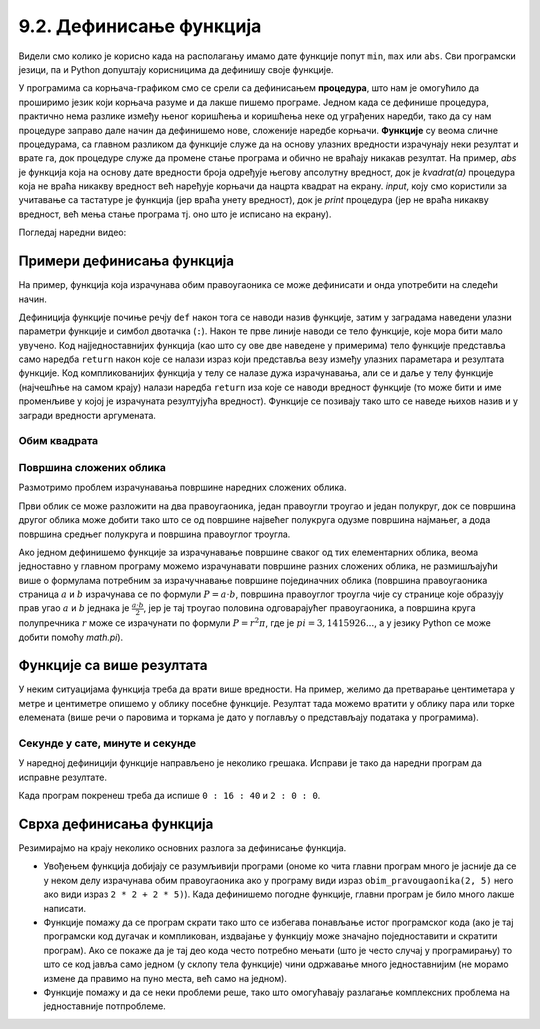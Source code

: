 9.2. Дефинисање функција
########################

Видели смо колико је корисно када на располагању имамо дате функције
попут ``min``, ``max`` или ``abs``. Сви програмски језици, па и Python
допуштају корисницима да дефинишу своје функције.

У програмима са корњача-графиком смо се срели са дефинисањем
**процедура**, што нам је омогућило да проширимо језик који корњача
разуме и да лакше пишемо програме. Једном када се дефинише процедура,
практично нема разлике између њеног коришћења и коришћења неке од
уграђених наредби, тако да су нам процедуре заправо дале начин да
дефинишемо нове, сложеније наредбе корњачи. **Функције** су веома
сличне процедурама, са главном разликом да функције служе да на основу
улазних вредности израчунају неки резултат и врате га, док процедуре
служе да промене стање програма и обично не враћају никакав резултат.
На пример, `abs` је функција која на основу дате вредности броја
одређује његову апсолутну вредност, док је `kvadrat(a)` процедура која
не враћа никакву вредност већ наређује корњачи да нацрта квадрат на
екрану. `input`, коју смо користили за учитавање са тастатуре је
функција (јер враћа унету вредност), док је `print` процедура (јер не
враћа никакву вредност, већ мења стање програма тј. оно што је
исписано на екрану).

.. infonote::

   Јасна подела на процедуре и функције уведена је у програмском
   језику Pascal. У Python-у се за обе врсте потпрограма користи иста
   кључна реч ``def``, па се стога често не прави разлика између ова
   два облика потпрограма, већ се говори о функцијама које враћају и
   функцију које не враћају вредности.


Погледај наредни видео:

.. ytpopup:: YBS52XLMosM
    :width: 735
    :height: 415
    :align: center
   
   

Примери дефинисања функција
---------------------------

На пример, функција која израчунава обим правоугаоника се може
дефинисати и онда употребити на следећи начин.

.. activecode:: функција_површине_правоугаоника

   def obim_pravougaonika(a, b):
       return 2 * a + 2 * b

   print(obim_pravougaonika(3, 5))
   print(obim_pravougaonika(4.2, 5.7))
   
Дефиниција функције почиње речју ``def`` након тога се наводи назив
функције, затим у заградама наведени улазни параметри функције и
симбол двотачка (``:``).  Након те прве линије наводи се тело
функције, које мора бити мало увучено.  Код најједноставнијих функција
(као што су ове две наведене у примерима) тело функције представља
само наредба ``return`` након које се налази израз који представља
везу између улазних параметара и резултата функције. Код
компликованијих функција у телу се налазе дужа израчунавања, али се и
даље у телу функције (најчешћње на самом крају) налази наредба
``return`` иза које се наводи вредност функције (то може бити и име
променљиве у којој је израчуната резултујућа вредност). Функције се
позивају тако што се наведе њихов назив и у загради вредности
аргумената.

Обим квадрата
'''''''''''''

.. questionnote::

   Дефиниши функцију која на основу дужине странице израчунава
   површину квадрата.

   
.. activecode:: површина квадрата

   def povrsina_kvadrata    # dopuni ovaj i naredni red
       return 

   a = int(input("Unesi dužinu stranice kvadrata: "))
   print(povrsina_kvadrata(a))

Површина сложених облика
''''''''''''''''''''''''

Размотримо проблем израчунавања површине наредних сложених облика.

.. image:: ../../_images/slozeni_oblik.png
   :width: 300px   
   :align: center

.. image:: ../../_images/slozeni_oblik_polukrugovi.png
   :width: 300px   
   :align: center

Први облик се може разложити на два правоугаоника, један правоугли
троугао и један полукруг, док се површина другог облика може добити
тако што се од површине највећег полукруга одузме површина најмањег, а
дода површина средњег полукруга и површина правоуглог троугла.

Ако једном дефинишемо функције за израчунавање површине сваког од тих
елементарних облика, веома једноставно у главном програму можемо
израчунавати површине разних сложених облика, не размишљајући више о
формулама потребним за израчучнавање површине појединачних облика
(површина правоугаоника страница :math:`a` и :math:`b` израчунава се
по формули :math:`P=a\cdot b`, површина правоуглог троугла чије су
странице које образују прав угао :math:`a` и :math:`b` једнака је
:math:`\frac{a\cdot b}{2}`, јер је тај троугао половина одговарајућег
правоугаоника, а површина круга полупречника :math:`r` може се
израчунати по формули :math:`P = r^2\pi`, где је :math:`pi =
3,1415926...`, а у језику Python се може добити помоћу `math.pi`).

.. activecode:: сложени_облици

   # površina pravougaonika datih stranica
   def P_pravougaonika(a, b):
       return a * b

   # površina pravouglog trougla datih kateta
   def P_pravouglog_trougla(a, b):
       return a * b / 2

   # površina kruga datog poluprečnika
   def P_kruga(r):
       return r * r * math.pi

   # površina polukruga datog prečnika
   def P_polukruga(R):
       return P_kruga(R / 2) / 2

   P1 = (P_pravougaonika(2, 3) + ??? + 
         P_pravouglog_trougla(2, 1) + P_polukruga(3))
   P2 = (P_polukruga(7) - P_polukruga(2) + ??? + 
         P_pravouglog_trougla(???, ???))

   print(P1, P2)
   

Функције са више резултата
--------------------------
У неким ситуацијама функција треба да врати више вредности. На пример,
желимо да претварање центиметара у метре и центиметре опишемо у облику
посебне функције. Резултат тада можемо вратити у облику пара или торке
елемената (више речи о паровима и торкама је дато у поглављу о
представљају података у програмима).

.. activecode:: функција_конверзије_дужине

   def cm_u_mcm(cm):
       return (cm // 100, cm % 100)

   (m, cm) = cm_u_mcm(178)
   print(178, "cm", "=", m, "m", "i", cm, "cm")
   (m, cm) = cm_u_mcm(161)
   print(161, "cm", "=", m, "m", "i", cm, "cm")

Секунде у сате, минуте и секунде
''''''''''''''''''''''''''''''''

.. questionnote::

   Напиши функцију која на основу броја секунди протеклих од претходне
   поноћи израчуна тренутно време у сатима, минутима и секундама,
   водећи рачуна да број сати буде између 0 и 23.

У наредној дефиницији функције направљено је неколико грешака. Исправи
је тако да наредни програм да исправне резултате.
   
.. activecode:: функција_конверзије_времена
		
  def sek_u_satminsek(s):
      sek = (s // (60*60)) % 24
      min = (s // 1) % 60
      sat = (s // 60) % 60
      return                  # dopuni ovaj red

  (sat, min, sek) = sek_u_satminsek(1000)
  print(sat, ":", min, ":", sek)
  () = sek_u_satminsek(7200)      # dopuni ovaj red
  print(sat, ":", min, ":", sek)

Када програм покренеш треба да испише ``0 : 16 : 40`` и ``2 : 0 : 0``.

Сврха дефинисања функција
-------------------------

Резимирајмо на крају неколико основних разлога за дефинисање функција.

- Увођењем функција добијају се разумљивији програми (ономе ко чита
  главни програм много је јасније да се у неком делу израчунава обим
  правоугаоника ако у програму види израз ``obim_pravougaonika(2, 5)``
  него ако види израз ``2 * 2 + 2 * 5)``). Када дефинишемо погодне
  функције, главни програм је било много лакше написати.

- Функције помажу да се програм скрати тако што се избегава понављање
  истог програмског кода (ако је тај програмски код дугачак и
  компликован, издвајање у функцију може значајно поједноставити и
  скратити програм). Ако се покаже да је тај део кода често потребно
  мењати (што је често случај у програмирању) то што се код јавља само
  једном (у склопу тела функције) чини одржавање много једноставнијим
  (не морамо измене да правимо на пуно места, већ само на једном).

- Функције помажу и да се неки проблеми реше, тако што омогућавају
  разлагање комплексних проблема на једноставније потпроблеме.


